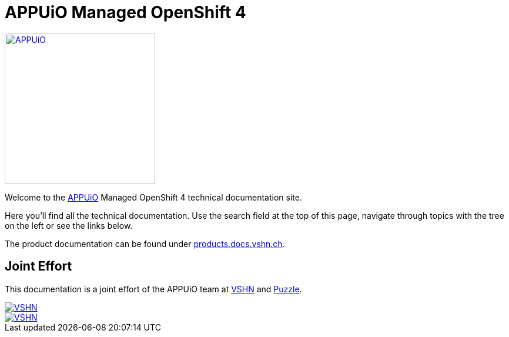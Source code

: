 = APPUiO Managed OpenShift 4

image::appuio_logo.png[APPUiO,256,link=https://www.appuio.ch]

Welcome to the https://www.appuio.ch[APPUiO] Managed OpenShift 4 technical documentation site.

Here you’ll find all the technical documentation.
Use the search field at the top of this page, navigate through topics with the tree on the left or see the links below.

The product documentation can be found under https://products.docs.vshn.ch/products/appuio/managed/ocp4.html[products.docs.vshn.ch].

== Joint Effort

This documentation is a joint effort of the APPUiO team at https://www.vshn.ch[VSHN] and https://www.puzzle.ch[Puzzle].

image::vshn_logo.png[VSHN,link=https://www.vshn.ch]
image::puzzle_logo.png[VSHN,link=https://www.puzzle.ch]
